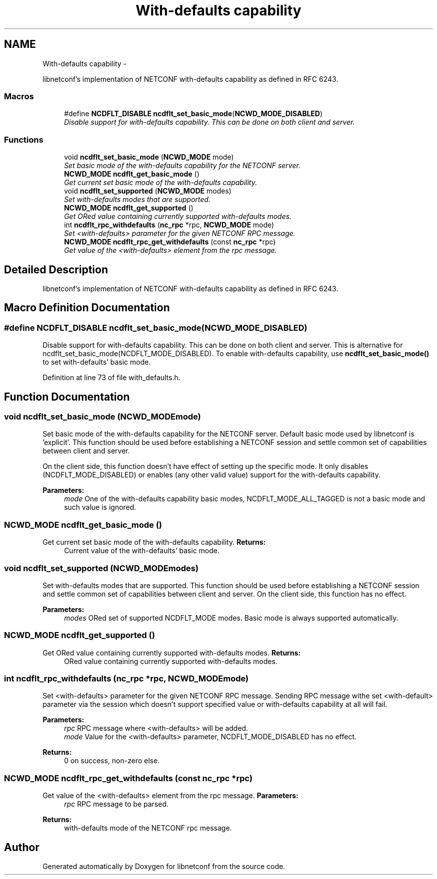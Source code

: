 .TH "With-defaults capability" 3 "Mon Dec 10 2012" "Version 0.2.1" "libnetconf" \" -*- nroff -*-
.ad l
.nh
.SH NAME
With-defaults capability \- 
.PP
libnetconf's implementation of NETCONF with-defaults capability as defined in RFC 6243\&.  

.SS "Macros"

.in +1c
.ti -1c
.RI "#define \fBNCDFLT_DISABLE\fP   \fBncdflt_set_basic_mode\fP(\fBNCWD_MODE_DISABLED\fP)"
.br
.RI "\fIDisable support for with-defaults capability\&. This can be done on both client and server\&. \fP"
.in -1c
.SS "Functions"

.in +1c
.ti -1c
.RI "void \fBncdflt_set_basic_mode\fP (\fBNCWD_MODE\fP mode)"
.br
.RI "\fISet basic mode of the with-defaults capability for the NETCONF server\&. \fP"
.ti -1c
.RI "\fBNCWD_MODE\fP \fBncdflt_get_basic_mode\fP ()"
.br
.RI "\fIGet current set basic mode of the with-defaults capability\&. \fP"
.ti -1c
.RI "void \fBncdflt_set_supported\fP (\fBNCWD_MODE\fP modes)"
.br
.RI "\fISet with-defaults modes that are supported\&. \fP"
.ti -1c
.RI "\fBNCWD_MODE\fP \fBncdflt_get_supported\fP ()"
.br
.RI "\fIGet ORed value containing currently supported with-defaults modes\&. \fP"
.ti -1c
.RI "int \fBncdflt_rpc_withdefaults\fP (\fBnc_rpc\fP *rpc, \fBNCWD_MODE\fP mode)"
.br
.RI "\fISet <with-defaults> parameter for the given NETCONF RPC message\&. \fP"
.ti -1c
.RI "\fBNCWD_MODE\fP \fBncdflt_rpc_get_withdefaults\fP (const \fBnc_rpc\fP *rpc)"
.br
.RI "\fIGet value of the <with-defaults> element from the rpc message\&. \fP"
.in -1c
.SH "Detailed Description"
.PP 
libnetconf's implementation of NETCONF with-defaults capability as defined in RFC 6243\&. 


.SH "Macro Definition Documentation"
.PP 
.SS "#define NCDFLT_DISABLE   \fBncdflt_set_basic_mode\fP(\fBNCWD_MODE_DISABLED\fP)"

.PP
Disable support for with-defaults capability\&. This can be done on both client and server\&. This is alternative for ncdflt_set_basic_mode(NCDFLT_MODE_DISABLED)\&. To enable with-defaults capability, use \fBncdflt_set_basic_mode()\fP to set with-defaults' basic mode\&. 
.PP
Definition at line 73 of file with_defaults\&.h\&.
.SH "Function Documentation"
.PP 
.SS "void ncdflt_set_basic_mode (\fBNCWD_MODE\fPmode)"

.PP
Set basic mode of the with-defaults capability for the NETCONF server\&. Default basic mode used by libnetconf is 'explicit'\&. This function should be used before establishing a NETCONF session and settle common set of capabilities between client and server\&.
.PP
On the client side, this function doesn't have effect of setting up the specific mode\&. It only disables (NCDFLT_MODE_DISABLED) or enables (any other valid value) support for the with-defaults capability\&.
.PP
\fBParameters:\fP
.RS 4
\fImode\fP One of the with-defaults capability basic modes, NCDFLT_MODE_ALL_TAGGED is not a basic mode and such value is ignored\&. 
.RE
.PP

.SS "\fBNCWD_MODE\fP ncdflt_get_basic_mode ()"

.PP
Get current set basic mode of the with-defaults capability\&. \fBReturns:\fP
.RS 4
Current value of the with-defaults' basic mode\&. 
.RE
.PP

.SS "void ncdflt_set_supported (\fBNCWD_MODE\fPmodes)"

.PP
Set with-defaults modes that are supported\&. This function should be used before establishing a NETCONF session and settle common set of capabilities between client and server\&. On the client side, this function has no effect\&.
.PP
\fBParameters:\fP
.RS 4
\fImodes\fP ORed set of supported NCDFLT_MODE modes\&. Basic mode is always supported automatically\&. 
.RE
.PP

.SS "\fBNCWD_MODE\fP ncdflt_get_supported ()"

.PP
Get ORed value containing currently supported with-defaults modes\&. \fBReturns:\fP
.RS 4
ORed value containing currently supported with-defaults modes\&. 
.RE
.PP

.SS "int ncdflt_rpc_withdefaults (\fBnc_rpc\fP *rpc, \fBNCWD_MODE\fPmode)"

.PP
Set <with-defaults> parameter for the given NETCONF RPC message\&. Sending RPC message withe set <with-default> parameter via the session which doesn't support specified value or with-defaults capability at all will fail\&.
.PP
\fBParameters:\fP
.RS 4
\fIrpc\fP RPC message where <with-defaults> will be added\&. 
.br
\fImode\fP Value for the <with-defaults> parameter, NCDFLT_MODE_DISABLED has no effect\&. 
.RE
.PP
\fBReturns:\fP
.RS 4
0 on success, non-zero else\&. 
.RE
.PP

.SS "\fBNCWD_MODE\fP ncdflt_rpc_get_withdefaults (const \fBnc_rpc\fP *rpc)"

.PP
Get value of the <with-defaults> element from the rpc message\&. \fBParameters:\fP
.RS 4
\fIrpc\fP RPC message to be parsed\&. 
.RE
.PP
\fBReturns:\fP
.RS 4
with-defaults mode of the NETCONF rpc message\&. 
.RE
.PP

.SH "Author"
.PP 
Generated automatically by Doxygen for libnetconf from the source code\&.
